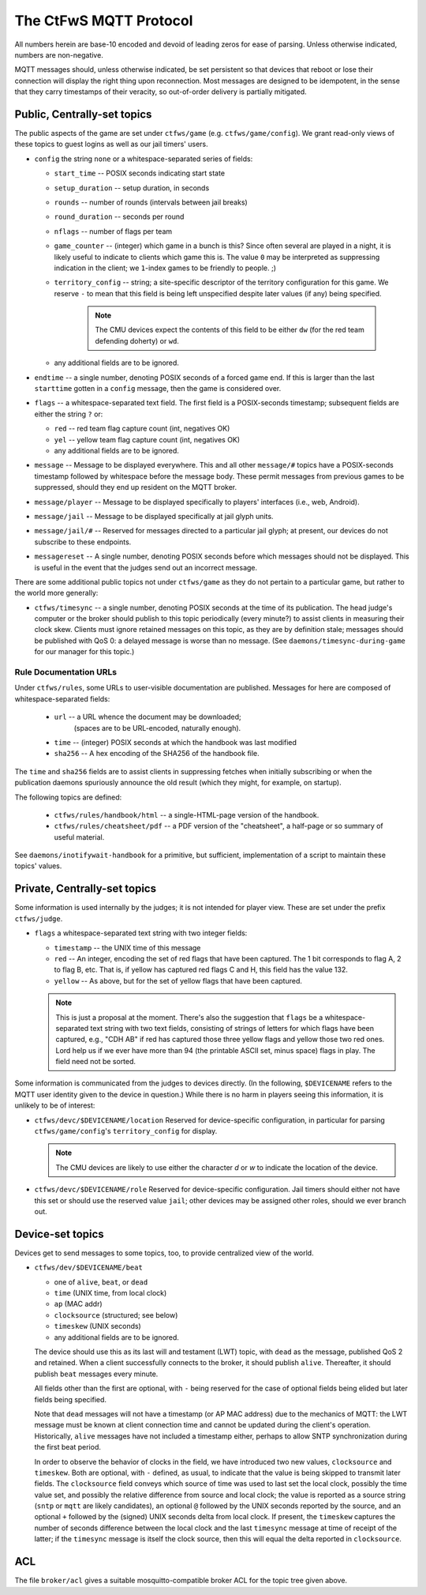 #######################
The CtFwS MQTT Protocol
#######################

All numbers herein are base-10 encoded and devoid of leading zeros for ease
of parsing.  Unless otherwise indicated, numbers are non-negative.

MQTT messages should, unless otherwise indicated, be set persistent so that
devices that reboot or lose their connection will display the right thing upon
reconnection.  Most messages are designed to be idempotent, in the sense that
they carry timestamps of their veracity, so out-of-order delivery is partially
mitigated.

Public, Centrally-set topics
############################

The public aspects of the game are set under ``ctfws/game`` (e.g.
``ctfws/game/config``).  We grant read-only views of these topics to guest
logins as well as our jail timers' users.

* ``config`` the string ``none`` or a whitespace-separated series of fields:

  * ``start_time`` -- POSIX seconds indicating start state

  * ``setup_duration`` -- setup duration, in seconds

  * ``rounds`` -- number of rounds (intervals between jail breaks)

  * ``round_duration`` -- seconds per round

  * ``nflags`` -- number of flags per team

  * ``game_counter`` -- (integer) which game in a bunch is this?  Since often
    several are played in a night, it is likely useful to indicate to clients
    which game this is.  The value ``0`` may be interpreted as suppressing
    indication in the client; we ``1``-index games to be friendly to people.
    ;)

  * ``territory_config`` -- string; a site-specific descriptor of the
    territory configuration for this game.  We reserve ``-`` to mean
    that this field is being left unspecified despite later values (if any)
    being specified.

        .. note::

           The CMU devices expect the contents of this field to be either
           ``dw`` (for the red team defending doherty) or ``wd``.

  * any additional fields are to be ignored.

* ``endtime`` -- a single number, denoting POSIX seconds of a
  forced game end.  If this is larger than the last ``starttime`` gotten
  in a ``config`` message, then the game is considered over.

* ``flags`` -- a whitespace-separated text field.  The first field is a
  POSIX-seconds timestamp; subsequent fields are either the string ``?`` or:

  * ``red`` -- red team flag capture count (int, negatives OK)
 
  * ``yel`` -- yellow team flag capture count (int, negatives OK)

  * any additional fields are to be ignored.

* ``message`` -- Message to be displayed everywhere.  This and
  all other ``message/#`` topics have a POSIX-seconds timestamp followed by
  whitespace before the message body.  These permit messages from previous
  games to be suppressed, should they end up resident on the MQTT broker.

* ``message/player`` -- Message to be displayed specifically
  to players' interfaces (i.e., web, Android).

* ``message/jail`` -- Message to be displayed specifically at
  jail glyph units.

* ``message/jail/#`` -- Reserved for messages directed to a particular jail
  glyph; at present, our devices do not subscribe to these endpoints.

* ``messagereset`` -- A single number, denoting POSIX seconds
  before which messages should not be displayed.  This is useful in the
  event that the judges send out an incorrect message.

There are some additional public topics not under ``ctfws/game`` as they do not
pertain to a particular game, but rather to the world more generally:

* ``ctfws/timesync`` -- a single number, denoting POSIX seconds at the time of
  its publication.  The head judge's computer or the broker should publish to
  this topic periodically (every minute?) to assist clients in measuring their
  clock skew.  Clients must ignore retained messages on this topic, as they are
  by definition stale; messages should be published with QoS 0: a delayed
  message is worse than no message.  (See ``daemons/timesync-during-game`` for
  our manager for this topic.)

Rule Documentation URLs
=======================

Under ``ctfws/rules``, some URLs to user-visible documentation are published.
Messages for here are composed of whitespace-separated fields:

  * ``url`` -- a URL whence the document may be downloaded;
               (spaces are to be URL-encoded, naturally enough).
  * ``time`` -- (integer) POSIX seconds at which the handbook was last modified
  * ``sha256`` -- A hex encoding of the SHA256 of the handbook file.

The ``time`` and ``sha256`` fields are to assist clients in suppressing fetches
when initially subscribing or when the publication daemons spuriously announce
the old result (which they might, for example, on startup).

The following topics are defined:

  * ``ctfws/rules/handbook/html`` -- a single-HTML-page version of the handbook.
  * ``ctfws/rules/cheatsheet/pdf`` -- a PDF version of the "cheatsheet",
    a half-page or so summary of useful material.

See ``daemons/inotifywait-handbook`` for a primitive, but sufficient,
implementation of a script to maintain these topics' values.

Private, Centrally-set topics
#############################

Some information is used internally by the judges; it is not intended for
player view.  These are set under the prefix ``ctfws/judge``.

* ``flags`` a whitespace-separated text string with two integer
  fields:

  * ``timestamp`` -- the UNIX time of this message

  * ``red`` -- An integer, encoding the set of red flags that have been
    captured.  The 1 bit corresponds to flag A, 2 to flag B, etc.  That is,
    if yellow has captured red flags C and H, this field has the value 132.

  * ``yellow`` -- As above, but for the set of yellow flags that have been
    captured.

  .. note:: 

     This is just a proposal at the moment.  There's also the suggestion
     that ``flags`` be a whitespace-separated text string with two text fields,
     consisting of strings of letters for which flags have been captured,
     e.g., "CDH AB" if red has captured those three yellow flags and yellow
     those two red ones.  Lord help
     us if we ever have more than 94 (the printable ASCII set, minus space)
     flags in play.  The field need not be sorted.

Some information is communicated from the judges to devices directly.  (In the
following, ``$DEVICENAME`` refers to the MQTT user identity given to the device
in question.)  While there is no harm in players seeing this information, it is
unlikely to be of interest:

* ``ctfws/devc/$DEVICENAME/location``  Reserved for device-specific
  configuration, in particular for parsing ``ctfws/game/config``'s
  ``territory_config`` for display.

  .. note::

     The CMU devices are likely to use either the character `d` or `w` to
     indicate the location of the device.

* ``ctfws/devc/$DEVICENAME/role``  Reserved for device-specific configuration.
  Jail timers should either not have this set or should use the reserved value
  ``jail``; other devices may be assigned other roles, should we ever branch out.

Device-set topics
#################

Devices get to send messages to some topics, too, to provide centralized
view of the world.

* ``ctfws/dev/$DEVICENAME/beat``

  * one of ``alive``, ``beat``, or ``dead``
  * ``time`` (UNIX time, from local clock)
  * ``ap`` (MAC addr)
  * ``clocksource`` (structured; see below)
  * ``timeskew`` (UNIX seconds)
  * any additional fields are to be ignored.

  The device should use this as its last will and testament (LWT) topic, with
  ``dead`` as the message, published QoS 2 and retained.  When a client
  successfully connects to the broker, it should publish ``alive``.
  Thereafter, it should publish ``beat`` messages every minute.

  All fields other than the first are optional, with ``-`` being reserved for
  the case of optional fields being elided but later fields being specified.

  Note that ``dead`` messages will not have a timestamp (or AP MAC address) due
  to the mechanics of MQTT: the LWT message must be known at client connection
  time and cannot be updated during the client's operation.  Historically,
  ``alive`` messages have not included a timestamp either, perhaps to allow
  SNTP synchronization during the first beat period.

  In order to observe the behavior of clocks in the field, we have introduced
  two new values, ``clocksource`` and ``timeskew``.  Both are optional, with
  ``-`` defined, as usual, to indicate that the value is being skipped to
  transmit later fields.  The ``clocksource`` field conveys which source of
  time was used to last set the local clock, possibly the time value set, and
  possibly the relative difference from source and local clock; the value is
  reported as a source string (``sntp`` or ``mqtt`` are likely candidates),
  an optional ``@`` followed by the UNIX seconds reported by the source, and
  an optional ``+`` followed by the (signed) UNIX seconds delta from local
  clock.  If present, the ``timeskew`` captures the number of
  seconds difference between the local clock and the last ``timesync`` message
  at time of receipt of the latter; if the ``timesync`` message is itself the
  clock source, then this will equal the delta reported in ``clocksource``.

ACL
###

The file ``broker/acl`` gives a suitable mosquitto-compatible broker ACL for
the topic tree given above.

